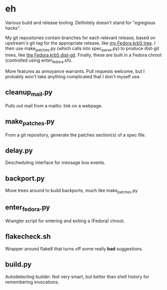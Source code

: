 * eh

Various build and release tooling.  Definitely doesn't stand for "egregious
hacks".

My git repositories contain branches for each relevant release, based on
upstream's git tag for the appropriate release, like
[[https://github.com/frozencemetery/krb5/tree/rawhide][my Fedora krb5 tree]].
I then use make_patches.py (which calls into spec_parse.py) to produce
dist-git trees, like [[https://github.com/frozencemetery/krb5_fedora][the
Fedora krb5 dist-git]].  Finally, these are built in a Fedora chroot
(controlled using enter_fedora.sh).

More features as annoyance warrants.  Pull requests welcome, but I probably
won't take anything complicated that I don't myself use.

** cleanup_mail.py

Pulls out mail from a mailto: link on a webpage.

** make_patches.py

From a git repository, generate the patches section(s) of a spec file.

** delay.py

Descheduling interface for message bus events.

** backport.py

Move trees around to build backports, much like make_patches.py

** enter_fedora.py

Wrangler script for entering and exiting a (Fedora) chroot.

** flakecheck.sh

Wrapper around flake8 that turns off some really *bad* suggestions.

** build.py

Autodetecting builder.  Not very smart, but better than shell history for
remembering invocations.
